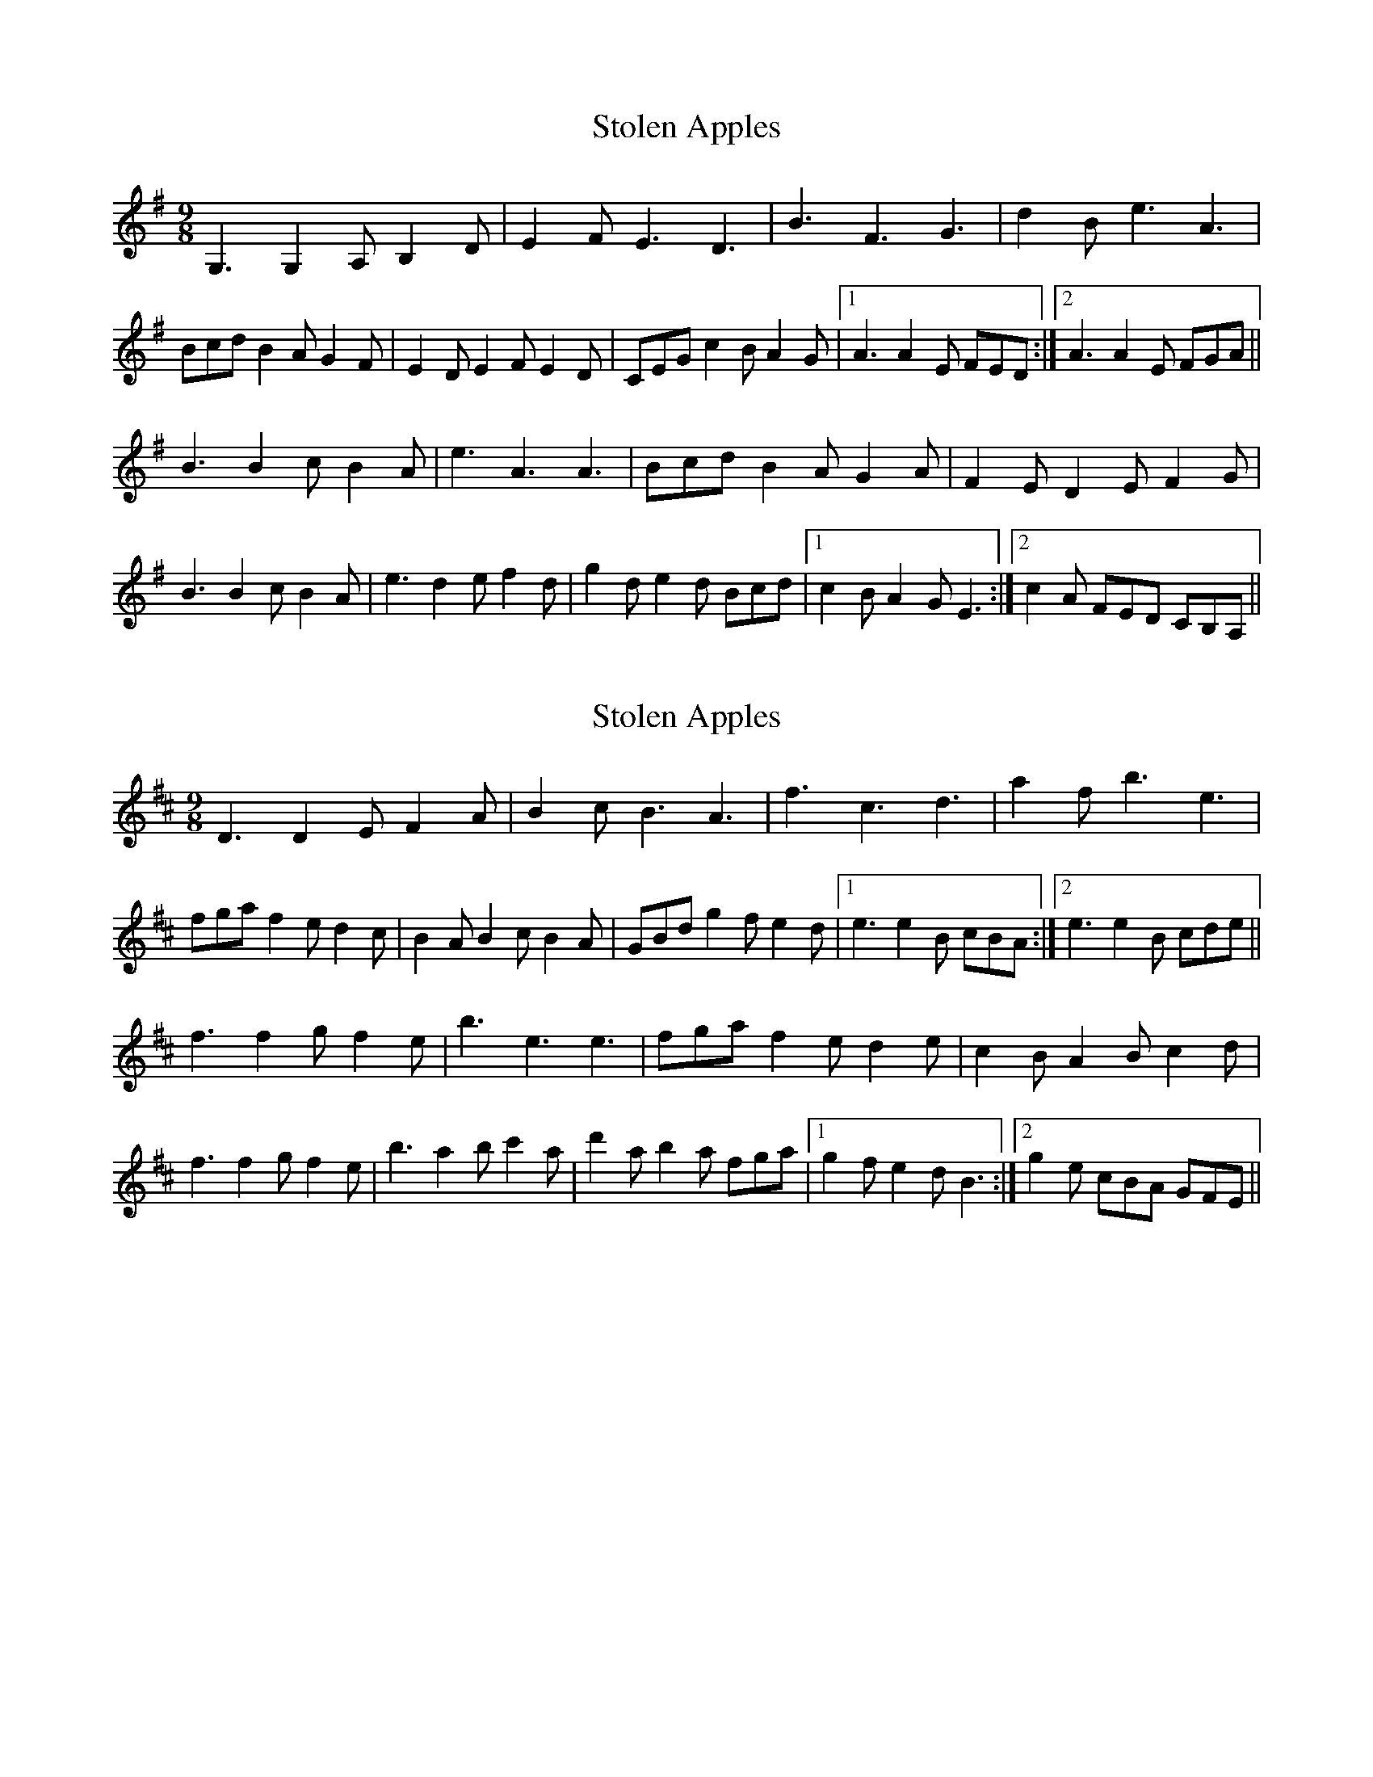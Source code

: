 

X: 1
T: Stolen Apples
R: slip jig
M: 9/8
L: 1/8
K: Gmaj
G,3 G,2A, B,2D|E2F E3 D3|B3 F3 G3|d2B e3 A3|
Bcd B2A G2F|E2D E2F E2D|CEG c2B A2G|1A3 A2E FED:|2A3 A2E FGA||
B3 B2c B2A|e3 A3 A3|Bcd B2A G2A|F2E D2E F2G|
B3 B2c B2A|e3 d2e f2d|g2d e2d Bcd|1c2B A2G E3:|2c2A FED CB,A,||

X:1
T:Stolen Apples
R:slip jig
M:9/8
L:1/8
K:Dmaj
D3 D2E F2A|B2c B3 A3|f3 c3 d3|a2f b3 e3|
fga f2e d2c|B2A B2c B2A|GBd g2f e2d|1e3 e2B cBA:|2e3 e2B cde||
f3 f2g f2e|b3 e3 e3|fga f2e d2e|c2B A2B c2d|
f3 f2g f2e|b3 a2b c'2a|d'2a b2a fga|1g2f e2d B3:|2g2e cBA GFE||

X: 1
T: Stolen Apples
R: slip jig
M: 9/8
L: 1/8
K: Gmaj
G3 G2A B2D|E2F E3 D3|B3 F3 G3|d2B e3 A3|
Bcd B2A G2F|E2D E2F E2D|G2E c2B A2G|1A3 A2E FED:|2A3 A2E FGA||
B3 B2c B2A|e3 A3 A3|Bcd B2A G2A|F2E D2E F2G|
B3 B2c B2A|e3 d2e f2d|g2d e2d Bcd|1c2B A2G E3:|2c2A fed CBA||

|2c2A FGA G3||


X: 1
T: Stolen Apples
R: slip jig
M: 9/8
L: 1/8
K: Gmaj
G3 G2A B2D|E2F E3 D3|B3 F3 G3|d2B e3 A3|
Bcd B2A G2A|F2E D2E F2G|G2E c2B A2G|1A3 A2E FED:|2A3 A2E FGA||
B3 B2c B2A|e3 A3 A3|Bcd B2A G2A|F2E D2E F2G|
B3 B2c B2A|e3 d2e f2d|g2d e2d Bcd|1c2B A2G E3:|2c2A fed CBA||
|2c2A FGA G3||








